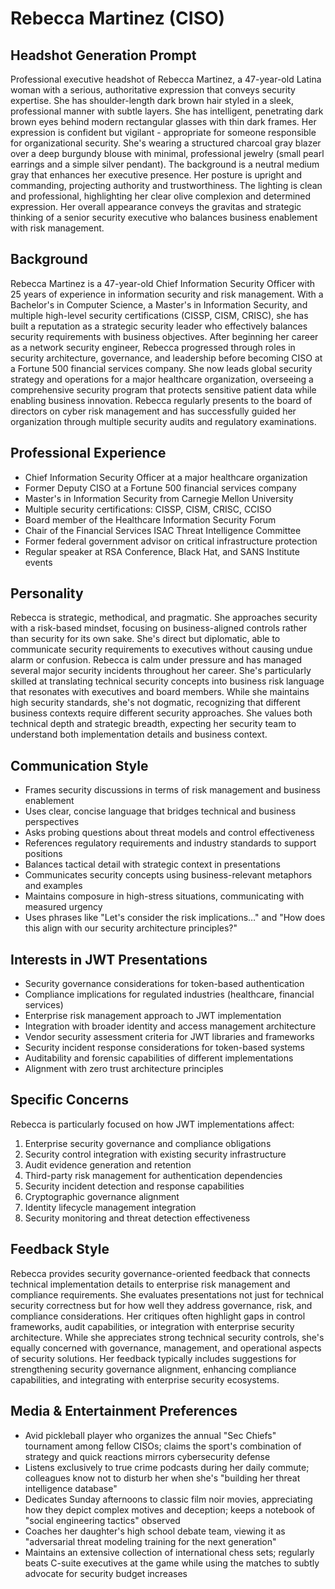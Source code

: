 * Rebecca Martinez (CISO)
  :PROPERTIES:
  :CUSTOM_ID: rebecca-martinez-ciso
  :END:
** Headshot Generation Prompt
   :PROPERTIES:
   :CUSTOM_ID: headshot-generation-prompt
   :END:

#+begin_ai :image :file images/rebecca_martinez.png
Professional executive headshot of Rebecca Martinez, a 47-year-old Latina woman with a serious, authoritative expression that conveys security expertise. She has shoulder-length dark brown hair styled in a sleek, professional manner with subtle layers. She has intelligent, penetrating dark brown eyes behind modern rectangular glasses with thin dark frames. Her expression is confident but vigilant - appropriate for someone responsible for organizational security. She's wearing a structured charcoal gray blazer over a deep burgundy blouse with minimal, professional jewelry (small pearl earrings and a simple silver pendant). The background is a neutral medium gray that enhances her executive presence. Her posture is upright and commanding, projecting authority and trustworthiness. The lighting is clean and professional, highlighting her clear olive complexion and determined expression. Her overall appearance conveys the gravitas and strategic thinking of a senior security executive who balances business enablement with risk management.
#+end_ai

** Background
   :PROPERTIES:
   :CUSTOM_ID: background
   :END:
Rebecca Martinez is a 47-year-old Chief Information Security Officer with 25 years of experience in information security and risk management. With a Bachelor's in Computer Science, a Master's in Information Security, and multiple high-level security certifications (CISSP, CISM, CRISC), she has built a reputation as a strategic security leader who effectively balances security requirements with business objectives. After beginning her career as a network security engineer, Rebecca progressed through roles in security architecture, governance, and leadership before becoming CISO at a Fortune 500 financial services company. She now leads global security strategy and operations for a major healthcare organization, overseeing a comprehensive security program that protects sensitive patient data while enabling business innovation. Rebecca regularly presents to the board of directors on cyber risk management and has successfully guided her organization through multiple security audits and regulatory examinations.

** Professional Experience
   :PROPERTIES:
   :CUSTOM_ID: professional-experience
   :END:
- Chief Information Security Officer at a major healthcare organization
- Former Deputy CISO at a Fortune 500 financial services company
- Master's in Information Security from Carnegie Mellon University
- Multiple security certifications: CISSP, CISM, CRISC, CCISO
- Board member of the Healthcare Information Security Forum
- Chair of the Financial Services ISAC Threat Intelligence Committee
- Former federal government advisor on critical infrastructure protection
- Regular speaker at RSA Conference, Black Hat, and SANS Institute events

** Personality
   :PROPERTIES:
   :CUSTOM_ID: personality
   :END:
Rebecca is strategic, methodical, and pragmatic. She approaches security with a risk-based mindset, focusing on business-aligned controls rather than security for its own sake. She's direct but diplomatic, able to communicate security requirements to executives without causing undue alarm or confusion. Rebecca is calm under pressure and has managed several major security incidents throughout her career. She's particularly skilled at translating technical security concepts into business risk language that resonates with executives and board members. While she maintains high security standards, she's not dogmatic, recognizing that different business contexts require different security approaches. She values both technical depth and strategic breadth, expecting her security team to understand both implementation details and business context.

** Communication Style
   :PROPERTIES:
   :CUSTOM_ID: communication-style
   :END:
- Frames security discussions in terms of risk management and business enablement
- Uses clear, concise language that bridges technical and business perspectives
- Asks probing questions about threat models and control effectiveness
- References regulatory requirements and industry standards to support positions
- Balances tactical detail with strategic context in presentations
- Communicates security concepts using business-relevant metaphors and examples
- Maintains composure in high-stress situations, communicating with measured urgency
- Uses phrases like "Let's consider the risk implications..." and "How does this align with our security architecture principles?"

** Interests in JWT Presentations
   :PROPERTIES:
   :CUSTOM_ID: interests-in-jwt-presentations
   :END:
- Security governance considerations for token-based authentication
- Compliance implications for regulated industries (healthcare, financial services)
- Enterprise risk management approach to JWT implementation
- Integration with broader identity and access management architecture
- Vendor security assessment criteria for JWT libraries and frameworks
- Security incident response considerations for token-based systems
- Auditability and forensic capabilities of different implementations
- Alignment with zero trust architecture principles

** Specific Concerns
   :PROPERTIES:
   :CUSTOM_ID: specific-concerns
   :END:
Rebecca is particularly focused on how JWT implementations affect:
1. Enterprise security governance and compliance obligations
2. Security control integration with existing security infrastructure
3. Audit evidence generation and retention
4. Third-party risk management for authentication dependencies
5. Security incident detection and response capabilities
6. Cryptographic governance alignment
7. Identity lifecycle management integration
8. Security monitoring and threat detection effectiveness

** Feedback Style
   :PROPERTIES:
   :CUSTOM_ID: feedback-style
   :END:
Rebecca provides security governance-oriented feedback that connects technical implementation details to enterprise risk management and compliance requirements. She evaluates presentations not just for technical security correctness but for how well they address governance, risk, and compliance considerations. Her critiques often highlight gaps in control frameworks, audit capabilities, or integration with enterprise security architecture. While she appreciates strong technical security controls, she's equally concerned with governance, management, and operational aspects of security solutions. Her feedback typically includes suggestions for strengthening security governance alignment, enhancing compliance capabilities, and integrating with enterprise security ecosystems.
** Media & Entertainment Preferences
   :PROPERTIES:
   :CUSTOM_ID: media-entertainment-preferences
   :END:
- Avid pickleball player who organizes the annual "Sec Chiefs" tournament among fellow CISOs; claims the sport's combination of strategy and quick reactions mirrors cybersecurity defense
- Listens exclusively to true crime podcasts during her daily commute; colleagues know not to disturb her when she's "building her threat intelligence database"
- Dedicates Sunday afternoons to classic film noir movies, appreciating how they depict complex motives and deception; keeps a notebook of "social engineering tactics" observed
- Coaches her daughter's high school debate team, viewing it as "adversarial threat modeling training for the next generation"
- Maintains an extensive collection of international chess sets; regularly beats C-suite executives at the game while using the matches to subtly advocate for security budget increases
